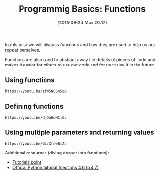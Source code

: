 #+POSTID: 304
#+ORG2BLOG:
#+DATE: [2018-09-24 Mon 20:17]
#+OPTIONS: toc:nil num:nil todo:nil pri:nil tags:nil ^:nil
#+CATEGORY: python, coding, research, cognition, psychology
#+TAGS:
#+DESCRIPTION:
#+TITLE: Programmig Basics: Functions

In this post we will discuss functions and how they are used to help us not
repeat ourselves.


Functions are also used to abstract away the details of pieces of code and makes
it easier for others to use our code and for us to use it in the future.

** Using functions
#+BEGIN_EXAMPLE
https://youtu.be/zbW5NCSn5q8
#+END_EXAMPLE

** Defining functions
#+BEGIN_EXAMPLE
https://youtu.be/d_Oa6oH1l6c
#+END_EXAMPLE

** Using multiple parameters and returning values
#+BEGIN_EXAMPLE
https://youtu.be/GocXrnwBrAs
#+END_EXAMPLE

Additional resources (diving deeper into functions):

- [[https://www.tutorialspoint.com/python/python_functions.htm][Tutorials point]]
- [[https://docs.python.org/3/tutorial/controlflow.html#more-on-defining-functions][Official Python tutorial (sections 4.6 to 4.7)]]
